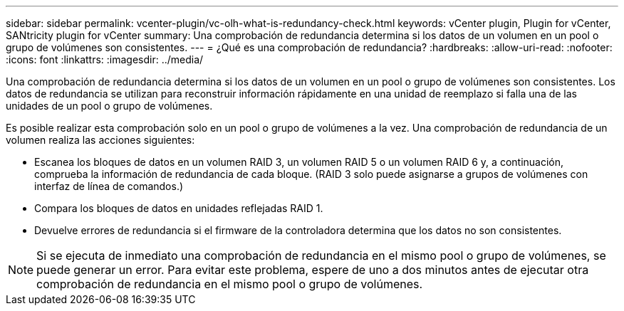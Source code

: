 ---
sidebar: sidebar 
permalink: vcenter-plugin/vc-olh-what-is-redundancy-check.html 
keywords: vCenter plugin, Plugin for vCenter, SANtricity plugin for vCenter 
summary: Una comprobación de redundancia determina si los datos de un volumen en un pool o grupo de volúmenes son consistentes. 
---
= ¿Qué es una comprobación de redundancia?
:hardbreaks:
:allow-uri-read: 
:nofooter: 
:icons: font
:linkattrs: 
:imagesdir: ../media/


[role="lead"]
Una comprobación de redundancia determina si los datos de un volumen en un pool o grupo de volúmenes son consistentes. Los datos de redundancia se utilizan para reconstruir información rápidamente en una unidad de reemplazo si falla una de las unidades de un pool o grupo de volúmenes.

Es posible realizar esta comprobación solo en un pool o grupo de volúmenes a la vez. Una comprobación de redundancia de un volumen realiza las acciones siguientes:

* Escanea los bloques de datos en un volumen RAID 3, un volumen RAID 5 o un volumen RAID 6 y, a continuación, comprueba la información de redundancia de cada bloque. (RAID 3 solo puede asignarse a grupos de volúmenes con interfaz de línea de comandos.)
* Compara los bloques de datos en unidades reflejadas RAID 1.
* Devuelve errores de redundancia si el firmware de la controladora determina que los datos no son consistentes.



NOTE: Si se ejecuta de inmediato una comprobación de redundancia en el mismo pool o grupo de volúmenes, se puede generar un error. Para evitar este problema, espere de uno a dos minutos antes de ejecutar otra comprobación de redundancia en el mismo pool o grupo de volúmenes.
